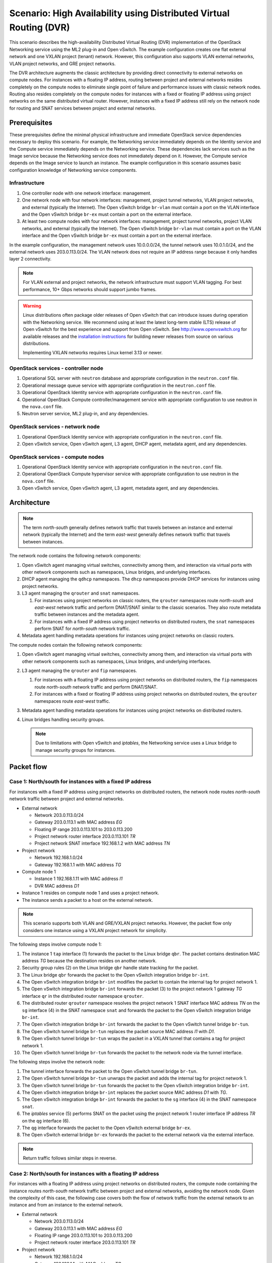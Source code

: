 .. _scenario-dvr-ovs:

===================================================================
Scenario: High Availability using Distributed Virtual Routing (DVR)
===================================================================

This scenario describes the high-availability Distributed Virtual Routing
(DVR) implementation of the OpenStack Networking service using the ML2
plug-in and Open vSwitch. The example configuration creates one flat
external network and one VXLAN project (tenant) network. However, this
configuration also supports VLAN external networks, VLAN project networks,
and GRE project networks.

The DVR architecture augments the classic architecture by providing direct
connectivity to external networks on compute nodes. For instances with a
floating IP address, routing between project and external networks resides
completely on the compute nodes to eliminate single point of failure and
performance issues with classic network nodes. Routing also resides
completely on the compute nodes for instances with a fixed or floating IP
address using project networks on the same distributed virtual router.
However, instances with a fixed IP address still rely on the network node for
routing and SNAT services between project and external networks.

Prerequisites
~~~~~~~~~~~~~

These prerequisites define the minimal physical infrastructure and immediate
OpenStack service dependencies necessary to deploy this scenario. For example,
the Networking service immediately depends on the Identity service and the
Compute service immediately depends on the Networking service. These
dependencies lack services such as the Image service because the Networking
service does not immediately depend on it. However, the Compute service
depends on the Image service to launch an instance. The example configuration
in this scenario assumes basic configuration knowledge of Networking service
components.

Infrastructure
--------------

#. One controller node with one network interface: management.
#. One network node with four network interfaces: management, project tunnel
   networks, VLAN project networks, and external (typically the Internet).
   The Open vSwitch bridge ``br-vlan`` must contain a port on the VLAN
   interface and the Open vSwitch bridge ``br-ex`` must contain a port on the
   external interface.
#. At least two compute nodes with four network interfaces: management,
   project tunnel networks, project VLAN networks, and external (typically
   the Internet). The Open vSwitch bridge ``br-vlan`` must contain a port
   on the VLAN interface and the Open vSwitch bridge ``br-ex`` must contain
   a port on the external interface.

In the example configuration, the management network uses 10.0.0.0/24,
the tunnel network uses 10.0.1.0/24, and the external network uses
203.0.113.0/24. The VLAN network does not require an IP address range
because it only handles layer 2 connectivity.

.. image:: figures/scenario-dvr-hw.png
   :alt: Hardware layout

.. image:: figures/scenario-dvr-networks.png
   :alt: Network layout

.. image:: figures/scenario-dvr-services.png
   :alt: Service layout

.. note::

   For VLAN external and project networks, the network infrastructure must
   support VLAN tagging. For best performance, 10+ Gbps networks should support
   jumbo frames.

.. warning::

   Linux distributions often package older releases of Open vSwitch that can
   introduce issues during operation with the Networking service. We recommend
   using at least the latest long-term stable (LTS) release of Open vSwitch
   for the best experience and support from Open vSwitch. See
   `<http://www.openvswitch.org>`__ for available releases and the
   `installation instructions
   <https://github.com/openvswitch/ovs/blob/master/INSTALL.md>`__ for
   building newer releases from source on various distributions.

   Implementing VXLAN networks requires Linux kernel 3.13 or newer.

OpenStack services - controller node
------------------------------------

#. Operational SQL server with ``neutron`` database and appropriate
   configuration in the ``neutron.conf`` file.
#. Operational message queue service with appropriate configuration
   in the ``neutron.conf`` file.
#. Operational OpenStack Identity service with appropriate configuration
   in the ``neutron.conf`` file.
#. Operational OpenStack Compute controller/management service with
   appropriate configuration to use neutron in the ``nova.conf`` file.
#. Neutron server service, ML2 plug-in, and any dependencies.

OpenStack services - network node
---------------------------------

#. Operational OpenStack Identity service with appropriate configuration
   in the ``neutron.conf`` file.
#. Open vSwitch service, Open vSwitch agent, L3 agent, DHCP agent, metadata
   agent, and any dependencies.

OpenStack services - compute nodes
----------------------------------

#. Operational OpenStack Identity service with appropriate configuration
   in the ``neutron.conf`` file.
#. Operational OpenStack Compute hypervisor service with appropriate
   configuration to use neutron in the ``nova.conf`` file.
#. Open vSwitch service, Open vSwitch agent, L3 agent, metadata agent, and
   any dependencies.

Architecture
~~~~~~~~~~~~

.. image:: figures/scenario-dvr-general.png
   :alt: Architecture overview

.. note::

   The term *north-south* generally defines network traffic that
   travels between an instance and external network (typically the
   Internet) and the term *east-west* generally defines network traffic
   that travels between instances.

The network node contains the following network components:

#. Open vSwitch agent managing virtual switches, connectivity among
   them, and interaction via virtual ports with other network components
   such as namespaces, Linux bridges, and underlying interfaces.
#. DHCP agent managing the ``qdhcp`` namespaces. The ``dhcp`` namespaces
   provide DHCP services for instances using project networks.
#. L3 agent managing the ``qrouter`` and ``snat`` namespaces.

   #. For instances using project networks on classic routers, the ``qrouter``
      namespaces route *north-south* and *east-west* network traffic and
      perform DNAT/SNAT similar to the classic scenarios. They also route
      metadata traffic between instances and the metadata agent.
   #. For instances with a fixed IP address using project networks on
      distributed routers, the ``snat`` namespaces perform SNAT for
      *north-south* network traffic.

#. Metadata agent handling metadata operations for instances using project
   networks on classic routers.

.. image:: figures/scenario-dvr-network1.png
   :alt: Network node components - overview

.. image:: figures/scenario-dvr-network2.png
   :alt: Network node components - connectivity

The compute nodes contain the following network components:

#. Open vSwitch agent managing virtual switches, connectivity among
   them, and interaction via virtual ports with other network components
   such as namespaces, Linux bridges, and underlying interfaces.

#. L3 agent managing the ``qrouter`` and ``fip`` namespaces.

   #. For instances with a floating IP address using project networks on
      distributed routers, the ``fip`` namespaces route *north-south* network
      traffic and perform DNAT/SNAT.
   #. For instances with a fixed or floating IP address using project
      networks on distributed routers, the ``qrouter`` namespaces route
      *east-west* traffic.

#. Metadata agent handling metadata operations for instances using project
   networks on distributed routers.
#. Linux bridges handling security groups.

   .. note::

      Due to limitations with Open vSwitch and *iptables*, the Networking
      service uses a Linux bridge to manage security groups for
      instances.

.. image:: figures/scenario-dvr-compute1.png
   :alt: Network node components - overview

.. image:: figures/scenario-dvr-compute2.png
   :alt: Network node components - connectivity

Packet flow
~~~~~~~~~~~

Case 1: North/south for instances with a fixed IP address
---------------------------------------------------------

For instances with a fixed IP address using project networks on distributed
routers, the network node routes *north-south* network traffic between
project and external networks.

* External network

  * Network 203.0.113.0/24
  * Gateway 203.0.113.1 with MAC address *EG*
  * Floating IP range 203.0.113.101 to 203.0.113.200
  * Project network router interface 203.0.113.101 *TR*
  * Project network SNAT interface 192.168.1.2 with MAC address *TN*

* Project network

  * Network 192.168.1.0/24
  * Gateway 192.168.1.1 with MAC address *TG*

* Compute node 1

  * Instance 1 192.168.1.11 with MAC address *I1*
  * DVR MAC address *D1*

* Instance 1 resides on compute node 1 and uses a project network.
* The instance sends a packet to a host on the external network.

.. note::

   This scenario supports both VLAN and GRE/VXLAN project networks.
   However, the packet flow only considers one instance using a VXLAN project
   network for simplicity.

The following steps involve compute node 1:

#. The instance 1 ``tap`` interface (1) forwards the packet to the Linux
   bridge ``qbr``. The packet contains destination MAC address *TG*
   because the destination resides on another network.
#. Security group rules (2) on the Linux bridge ``qbr`` handle state tracking
   for the packet.
#. The Linux bridge ``qbr`` forwards the packet to the Open vSwitch
   integration bridge ``br-int``.
#. The Open vSwitch integration bridge ``br-int`` modifies the packet to
   contain the internal tag for project network 1.
#. The Open vSwitch integration bridge ``br-int`` forwards the packet (3)
   to the project network 1 gateway *TG* interface ``qr`` in the distributed
   router namespace ``qrouter``.
#. The distributed router ``qrouter`` namespace resolves the project network 1
   SNAT interface MAC address *TN* on the ``sg`` interface (4) in the SNAT
   namespace ``snat`` and forwards the packet to the Open vSwitch integration
   bridge ``br-int``.
#. The Open vSwitch integration bridge ``br-int`` forwards the packet to the
   Open vSwitch tunnel bridge ``br-tun``.
#. The Open vSwitch tunnel bridge ``br-tun`` replaces the packet source
   MAC address *I1* with *D1*.
#. The Open vSwitch tunnel bridge ``br-tun`` wraps the packet in a VXLAN
   tunnel that contains a tag for project network 1.
#. The Open vSwitch tunnel bridge ``br-tun`` forwards the packet to the
   network node via the tunnel interface.

The following steps involve the network node:

#. The tunnel interface forwards the packet to the Open vSwitch tunnel
   bridge ``br-tun``.
#. The Open vSwitch tunnel bridge ``br-tun`` unwraps the packet and adds
   the internal tag for project network 1.
#. The Open vSwitch tunnel bridge ``br-tun`` forwards the packet to the
   Open vSwitch integration bridge ``br-int``.
#. The Open vSwitch integration bridge ``br-int`` replaces the packet
   source MAC address *D1* with *TG*.
#. The Open vSwitch integration bridge ``br-int`` forwards the packet to
   the ``sg`` interface (4) in the SNAT namespace ``snat``.
#. The *iptables* service (5) performs SNAT on the packet using the project
   network 1 router interface IP address *TR* on the ``qg`` interface (6).
#. The ``qg`` interface forwards the packet to the Open vSwitch external
   bridge ``br-ex``.
#. The Open vSwitch external bridge ``br-ex`` forwards the packet to the
   external network via the external interface.

.. note::

   Return traffic follows similar steps in reverse.

.. image:: figures/scenario-dvr-flowns1.png
   :alt: Network traffic flow - north/south with fixed IP address

Case 2: North/south for instances with a floating IP address
------------------------------------------------------------

For instances with a floating IP address using project networks on
distributed routers, the compute node containing the instance routes
*north-south* network traffic between project and external networks,
avoiding the network node. Given the complexity of this case, the
following case covers both the flow of network traffic from the external
network to an instance and from an instance to the external network.

* External network

  * Network 203.0.113.0/24
  * Gateway 203.0.113.1 with MAC address *EG*
  * Floating IP range 203.0.113.101 to 203.0.113.200
  * Project network router interface 203.0.113.101 *TR*

* Project network

  * Network 192.168.1.0/24
  * Gateway 192.168.1.1 with MAC address *TG*

* Compute node

  * Instance 1 192.168.1.11 with MAC address *I1* and floating
    IP address 203.0.113.102 *F1*
  * DVR MAC address *D1*
  * DVR internal IP addresses *DA1* and *DA2*

* Instance 1 resides on compute node 1 and uses a project network.
* Instance 1 sends a packet to a host on the external network.

.. note::

   This scenario supports both VLAN and GRE/VXLAN project networks.
   However, the packet flow only considers one instance using a VXLAN project
   network for simplicity.

The following steps involve a packet inbound from the external network
to an instance on compute node 1:

#. The external interface forwards the packet to the Open vSwitch
   external bridge ``br-ex``. The packet contains destination IP
   address *F1*.
#. The Open vSwitch external bridge ``br-ex`` forwards the packet to the
   ``fg`` interface (1) in the floating IP namespace ``fip``. The ``fg``
   interface responds to any ARP requests for the instance floating IP
   address *F1*.
#. The floating IP namespace ``fip`` routes the packet (2) to the
   distributed router namespace ``qrouter`` using DVR internal IP
   addresses *DA1* and *DA2*. The ``fpr`` interface (3) contains DVR
   internal IP address *DA1* and the ``rfp`` interface (4) contains DVR
   internal IP address *DA2*.
#. The floating IP namespace ``fip`` forwards the packet to the ``rfp``
   interface (5) in the distributed router namespace ``qrouter``. The ``rfp``
   interface also contains the instance floating IP address *F1*.
#. The *iptables* service (6) in the distributed router namespace ``qrouter``
   performs DNAT on the packet using the destination IP address. The ``qr``
   interface (7) contains the project network gateway IP address *TG*.
#. The distributed router namespace ``qrouter`` forwards the packet to the
   Open vSwitch integration bridge ``br-int``.
#. The Open vSwitch integration bridge ``br-int`` forwards the packet to
   the Linux bridge ``qbr``.
#. Security group rules (8) on the Linux bridge ``qbr`` handle firewalling
   and state tracking for the packet.
#. The Linux bridge ``qbr`` forwards the packet to the instance ``tap``
   interface (9).

The following steps involve a packet outbound from an instance on
compute node 1 to the external network:

#. The instance 1 ``tap`` interface (9) forwards the packet to the Linux
   bridge ``qbr``. The packet contains destination MAC address *TG1*
   because the destination resides on another network.
#. Security group rules (8) on the Linux bridge ``qbr`` handle state tracking
   for the packet.
#. The Linux bridge ``qbr`` forwards the packet to the Open vSwitch
   integration bridge ``br-int``.
#. The Open vSwitch integration bridge ``br-int`` forwards the packet to
   the ``qr`` interface (7) in the distributed router namespace ``qrouter``.
   The ``qr`` interface contains the project network gateway IP address
   *TG*.
#. The *iptables* service (6) performs SNAT on the packet using the ``rfp``
   interface (5) as the source IP address. The ``rfp`` interface contains
   the instance floating IP address *F1*.
#. The distributed router namespace ``qrouter`` (2) routes the packet
   to the floating IP namespace ``fip`` using DVR internal IP addresses
   *DA1* and *DA2*. The ``rfp`` interface (4) contains DVR internal
   IP address *DA2* and the ``fpr`` interface (3) contains DVR internal
   IP address *DA1*.
#. The ``fg`` interface (1) in the floating IP namespace ``fip`` forwards the
   packet to the Open vSwitch external bridge ``br-ex``. The ``fg`` interface
   contains the project router external IP address *TE*.
#. The Open vSwitch external bridge ``br-ex`` forwards the packet to the
   external network via the external interface.

.. image:: figures/scenario-dvr-flowns2.png
   :alt: Network traffic flow - north/south with floating IP address

Case 3: East/west for instances using different networks on the same router
---------------------------------------------------------------------------

For instances with fixed or floating IP addresses using project networks on
distributed routers, the compute nodes route *east-west* network traffic
among the project networks that reside on the same distributed virtual
router, avoiding the network node.

* Project network 1

  * Network 192.168.1.0/24
  * Gateway 192.168.1.1 with MAC address *TG1*

* Project network 2

  * Network 192.168.2.0/24
  * Gateway 192.168.2.1 with MAC address *TG2*

* Compute node 1

  * Instance 1 192.168.1.11 with MAC address *I1*
  * DVR MAC address *D1*

* Compute node 2

  * Instance 2 192.168.2.11 with MAC address *I2*
  * DVR MAC address *D2*

* Instance 1 resides on compute node 1 and uses project network 1.
* Instance 2 resides on compute node 2 and uses project network 2.
* Both project networks reside on the same distributed virtual router.
* Instance 1 sends a packet to instance 2.

.. note::

   This scenario supports both VLAN and GRE/VXLAN project networks.
   However, the packet flow only considers one instance using a VXLAN project
   network for simplicity.

The following steps involve compute node 1:

#. The instance 1 ``tap`` interface (1) forwards the packet to the Linux
   bridge ``qbr``. The packet contains destination MAC address *TG1*
   because the destination resides on another network.
#. Security group rules (2) on the Linux bridge ``qbr`` handle state tracking
   for the packet.
#. The Linux bridge ``qbr`` forwards the packet to the Open vSwitch
   integration bridge ``br-int``.
#. The Open vSwitch integration bridge ``br-int`` forwards the packet to
   the project network 1 interface (3) in the distributed router namespace
   ``qrouter``.
#. The distributed router namespace ``qrouter`` routes the packet to
   project network 2.
#. The project network 2 interface (4) in the distributed router namespace
   ``qrouter`` namespace forwards the packet to the Open vSwitch
   integration bridge ``br-int``.
#. The Open vSwitch integration bridge ``br-int`` modifies the packet
   to contain the internal tag for project network 2.
#. The Open vSwitch integration bridge ``br-int`` forwards the packet to
   the Open vSwitch tunnel bridge ``br-tun``.
#. The Open vSwitch tunnel bridge ``br-tun`` replaces the packet source
   MAC address *TG2* with *D1*.
#. The Open vSwitch tunnel bridge ``br-tun`` wraps the packet in a VXLAN
   tunnel that contains a tag for project network 2.
#. The Open vSwitch tunnel bridge ``br-tun`` forwards the packet to
   compute node 2 via the tunnel interface.

The following steps involve compute node 2:

#. The tunnel interface forwards the packet to the Open vSwitch tunnel
   bridge ``br-tun``.
#. The Open vSwitch tunnel bridge ``br-tun`` unwraps the packet.
#. The Open vSwitch tunnel bridge ``br-tun`` forwards the packet to the
   Open vSwitch integration bridge ``br-int``.
#. The Open vSwitch integration bridge ``br-int`` replaces the packet
   source MAC address *D1* with *TG2*.
#. The Open vSwitch integration bridge ``br-int`` forwards the packet to
   the Linux bridge ``qbr``.
#. Security group rules (7) on the Linux bridge ``qbr`` handle firewalling
   and state tracking for the packet.
#. The Linux bridge ``qbr`` forwards the packet to the instance 2 ``tap``
   interface (8).

.. note::

   Packets arriving from compute node 1 do not traverse the project
   network interfaces (5,6) in the ``qrouter`` namespace on compute node 2.
   However, return traffic traverses them.

.. image:: figures/scenario-dvr-flowew1.png
   :alt: Network traffic flow - east/west for instances on different networks

.. todo:
   Case 4: East/west for instances using different networks on different
   routers
   Case 5: East/west for instances using the same network on the same router

Example configuration
~~~~~~~~~~~~~~~~~~~~~

Use the following example configuration as a template to deploy this
scenario in your environment.

.. note::

   This configuration primarily supports the Kilo release.

Controller node
---------------

#. In the ``neutron.conf`` file:

   * Configure common options and enable distributed routers by default:

     .. code-block:: ini

        [DEFAULT]
        core_plugin = ml2
        service_plugins = router
        allow_overlapping_ips = True
        router_distributed = True

     .. note::

        Configuring the ``router_distributed = True`` option creates distributed
        routers by default for all users. Without it, only privileged users can
        create distributed routers using the ``--distributed True`` option
        during router creation.

   * If necessary, :ref:`configure MTU <adv-config-mtu>`.

#. In the ``ml2_conf.ini`` file:

   * Configure drivers and network types:

     .. code-block:: ini

        [ml2]
        type_drivers = flat,vlan,gre,vxlan
        tenant_network_types = vlan,gre,vxlan
        mechanism_drivers = openvswitch,l2population
        extension_drivers = port_security

   * Configure network mappings and ID ranges:

     .. code-block:: ini

      [ml2_type_flat]
      flat_networks = external

      [ml2_type_vlan]
      network_vlan_ranges = external,vlan:MIN_VLAN_ID:MAX_VLAN_ID

      [ml2_type_gre]
      tunnel_id_ranges = MIN_GRE_ID:MAX_GRE_ID

      [ml2_type_vxlan]
      vni_ranges = MIN_VXLAN_ID:MAX_VXLAN_ID

     Replace ``MIN_VLAN_ID``, ``MAX_VLAN_ID``, ``MIN_GRE_ID``, ``MAX_GRE_ID``,
     ``MIN_VXLAN_ID``, and ``MAX_VXLAN_ID`` with VLAN, GRE, and VXLAN ID minimum
     and maximum values suitable for your environment.

     .. note::

        The first value in the ``tenant_network_types`` option becomes the
        default project network type when a non-privileged user creates a
        network.

     .. note::

        The ``external`` value in the ``network_vlan_ranges`` option lacks VLAN
        ID ranges to support use of arbitrary VLAN IDs by privileged users.

   * Configure the security group driver:

     .. code-block:: ini

        [securitygroup]
        firewall_driver = neutron.agent.linux.iptables_firewall.OVSHybridIptablesFirewallDriver

   * If necessary, :ref:`configure MTU <adv-config-mtu>`.

#. Start the following services:

   * Server

Network node
------------

#. In the ``openvswitch_agent.ini`` file, configure the Open vSwitch agent:

   .. code-block:: ini

      [ovs]
      local_ip = TUNNEL_INTERFACE_IP_ADDRESS
      bridge_mappings = vlan:br-vlan,external:br-ex

      [agent]
      tunnel_types = gre,vxlan
      enable_distributed_routing = True
      l2_population = True
      arp_responder = True

      [securitygroup]
      firewall_driver = neutron.agent.linux.iptables_firewall.OVSHybridIptablesFirewallDriver

   Replace ``TUNNEL_INTERFACE_IP_ADDRESS`` with the IP address of the interface
   that handles GRE/VXLAN project networks.

#. In the ``l3_agent.ini`` file, configure the L3 agent:

   .. code-block:: ini

      [DEFAULT]
      interface_driver = neutron.agent.linux.interface.OVSInterfaceDriver
      external_network_bridge =
      agent_mode = dvr_snat

   .. note::

      The ``external_network_bridge`` option intentionally contains
      no value.

#. In the ``dhcp_agent.ini`` file, configure the DHCP agent:

   .. code-block:: ini

      [DEFAULT]
      interface_driver = neutron.agent.linux.interface.OVSInterfaceDriver
      enable_isolated_metadata = True

#. In the ``metadata_agent.ini`` file, configure the metadata agent:

   .. code-block:: ini

      [DEFAULT]
      nova_metadata_ip = controller
      metadata_proxy_shared_secret = METADATA_SECRET

   Replace ``METADATA_SECRET`` with a suitable value for your environment.

#. Start the following services:

   * Open vSwitch
   * Open vSwitch agent
   * L3 agent
   * DHCP agent
   * Metadata agent

Compute nodes
-------------

#. In the ``openvswitch_agent.ini`` file, configure the Open vSwitch agent:

   .. code-block:: ini

      [ovs]
      local_ip = TUNNEL_INTERFACE_IP_ADDRESS
      bridge_mappings = vlan:br-vlan,external:br-ex

      [agent]
      tunnel_types = gre,vxlan
      enable_distributed_routing = True
      l2_population = True
      arp_responder = True

      [securitygroup]
      firewall_driver = neutron.agent.linux.iptables_firewall.OVSHybridIptablesFirewallDriver

   Replace ``TUNNEL_INTERFACE_IP_ADDRESS`` with the IP address of the interface
   that handles GRE/VXLAN project networks.

#. In the ``l3_agent.ini`` file, configure the L3 agent:

   .. code-block:: ini

      [DEFAULT]
      interface_driver = neutron.agent.linux.interface.OVSInterfaceDriver
      external_network_bridge =
      agent_mode = dvr

   .. note::

      The ``external_network_bridge`` option intentionally contains
      no value.

#. In the ``metadata_agent.ini`` file, configure the metadata agent:

   .. code-block:: ini

      [DEFAULT]
      nova_metadata_ip = controller
      metadata_proxy_shared_secret = METADATA_SECRET

   Replace ``METADATA_SECRET`` with a suitable value for your environment.

#. Start the following services:

   * Open vSwitch
   * Open vSwitch agent
   * L3 agent
   * Metadata agent

Verify service operation
------------------------

#. Source the administrative project credentials.
#. Verify presence and operation of the agents:

   .. code-block:: console

      $ neutron agent-list

      +--------------------------------------+--------------------+----------+-------+----------------+---------------------------+
      | id                                   | agent_type         | host     | alive | admin_state_up | binary                    |
      +--------------------------------------+--------------------+----------+-------+----------------+---------------------------+
      | 10b084e5-4ab8-43d6-9b04-6d56f27f9cd4 | Metadata agent     | network1 | :-)   | True           | neutron-metadata-agent    |
      | 2f90ef81-3eed-4ecf-b6b9-2d2c21dda85c | Open vSwitch agent | compute2 | :-)   | True           | neutron-openvswitch-agent |
      | 319563ac-88f9-4352-b63e-e55beb673372 | DHCP agent         | network1 | :-)   | True           | neutron-dhcp-agent        |
      | 3345723e-16e8-4b74-9d15-d7f1f977a3bd | Open vSwitch agent | compute1 | :-)   | True           | neutron-openvswitch-agent |
      | 4643c811-a54a-41da-91a8-c2328bcaeea3 | Open vSwitch agent | network1 | :-)   | True           | neutron-openvswitch-agent |
      | 5ad81671-efc3-4acc-9d5d-030a1c4f6a25 | L3 agent           | compute1 | :-)   | True           | neutron-l3-agent          |
      | 641337fa-99c2-468d-8d7e-89277d6ba144 | Metadata agent     | compute1 | :-)   | True           | neutron-metadata-agent    |
      | 9372e008-bd29-4436-8e01-8ddfd50d2b74 | L3 agent           | network1 | :-)   | True           | neutron-l3-agent          |
      | af9d1169-1012-4440-9de2-778c8fce21b9 | L3 agent           | compute2 | :-)   | True           | neutron-l3-agent          |
      | ee59e3ba-ee3c-4621-b3d5-c9d8123b6cc5 | Metadata agent     | compute2 | :-)   | True           | neutron-metadata-agent    |
      +--------------------------------------+--------------------+----------+-------+----------------+---------------------------+

Create initial networks
-----------------------

This example creates a flat external network and a VXLAN project network.

#. Source the administrative project credentials.
#. Create the external network:

   .. code-block:: console

      $ neutron net-create ext-net --router:external \
        --provider:physical_network external --provider:network_type flat

      Created a new network:
      +---------------------------+--------------------------------------+
      | Field                     | Value                                |
      +---------------------------+--------------------------------------+
      | admin_state_up            | True                                 |
      | id                        | 893aebb9-1c1e-48be-8908-6b947f3237b3 |
      | name                      | ext-net                              |
      | provider:network_type     | flat                                 |
      | provider:physical_network | external                             |
      | provider:segmentation_id  |                                      |
      | router:external           | True                                 |
      | shared                    | False                                |
      | status                    | ACTIVE                               |
      | subnets                   |                                      |
      | tenant_id                 | 54cd044c64d5408b83f843d63624e0d8     |
      +---------------------------+--------------------------------------+

#. Create a subnet on the external network:

   .. code-block:: console

      $ neutron subnet-create ext-net 203.0.113.0/24 --allocation-pool \
        start=203.0.113.101,end=203.0.113.200 --disable-dhcp \
        --gateway 203.0.113.1

      Created a new subnet:
      +-------------------+------------------------------------------------------+
      | Field             | Value                                                |
      +-------------------+------------------------------------------------------+
      | allocation_pools  | {"start": "203.0.113.101", "end": "203.0.113.200"}   |
      | cidr              | 203.0.113.0/24                                       |
      | dns_nameservers   |                                                      |
      | enable_dhcp       | False                                                |
      | gateway_ip        | 203.0.113.1                                          |
      | host_routes       |                                                      |
      | id                | 9159f0dc-2b63-41cf-bd7a-289309da1391                 |
      | ip_version        | 4                                                    |
      | ipv6_address_mode |                                                      |
      | ipv6_ra_mode      |                                                      |
      | name              | ext-subnet                                           |
      | network_id        | 893aebb9-1c1e-48be-8908-6b947f3237b3                 |
      | tenant_id         | 54cd044c64d5408b83f843d63624e0d8                     |
      +-------------------+------------------------------------------------------+

.. note::

   The example configuration contains ``vlan`` as the first project network
   type. Only a privileged user can create other types of networks such as
   GRE or VXLAN. The following commands use the ``admin`` project credentials
   to create a VXLAN project network.

#. Obtain the ID of a regular project. For example, using the ``demo`` project:

   .. code-block:: console

      $ openstack project show demo
      +-------------+----------------------------------+
      | Field       | Value                            |
      +-------------+----------------------------------+
      | description | Demo Project                     |
      | enabled     | True                             |
      | id          | cdef0071a0194d19ac6bb63802dc9bae |
      | name        | demo                             |
      +-------------+----------------------------------+

#. Create the project network:

   .. code-block:: console

      $ neutron net-create demo-net --tenant-id cdef0071a0194d19ac6bb63802dc9bae \
        --provider:network_type vxlan

      Created a new network:
      +---------------------------+--------------------------------------+
      | Field                     | Value                                |
      +---------------------------+--------------------------------------+
      | admin_state_up            | True                                 |
      | id                        | ac108952-6096-4243-adf4-bb6615b3de28 |
      | name                      | demo-net                             |
      | provider:network_type     | vxlan                                |
      | provider:physical_network |                                      |
      | provider:segmentation_id  | 1                                    |
      | router:external           | False                                |
      | shared                    | False                                |
      | status                    | ACTIVE                               |
      | subnets                   |                                      |
      | tenant_id                 | cdef0071a0194d19ac6bb63802dc9bae     |
      +---------------------------+--------------------------------------+

#. Source the regular project credentials.
#. Create a subnet on the project network:

   .. code-block:: console

      $ neutron subnet-create demo-net --name demo-subnet --gateway 192.168.1.1 \
        192.168.1.0/24

      Created a new subnet:
      +-------------------+------------------------------------------------------+
      | Field             | Value                                                |
      +-------------------+------------------------------------------------------+
      | allocation_pools  | {"start": "192.168.1.2", "end": "192.168.1.254"}     |
      | cidr              | 192.168.1.0/24                                       |
      | dns_nameservers   |                                                      |
      | enable_dhcp       | True                                                 |
      | gateway_ip        | 192.168.1.1                                          |
      | host_routes       |                                                      |
      | id                | 69d38773-794a-4e49-b887-6de6734e792d                 |
      | ip_version        | 4                                                    |
      | ipv6_address_mode |                                                      |
      | ipv6_ra_mode      |                                                      |
      | name              | demo-subnet                                          |
      | network_id        | ac108952-6096-4243-adf4-bb6615b3de28                 |
      | tenant_id         | cdef0071a0194d19ac6bb63802dc9bae                     |
      +-------------------+------------------------------------------------------+

#. Create a distributed project router:

   .. code-block:: console

      $ neutron router-create demo-router

      Created a new router:
      +-----------------------+--------------------------------------+
      | Field                 | Value                                |
      +-----------------------+--------------------------------------+
      | admin_state_up        | True                                 |
      | distributed           | True                                 |
      | external_gateway_info |                                      |
      | ha                    | False                                |
      | id                    | 635660ae-a254-4feb-8993-295aa9ec6418 |
      | name                  | demo-router                          |
      | routes                |                                      |
      | status                | ACTIVE                               |
      | tenant_id             | cdef0071a0194d19ac6bb63802dc9bae     |
      +-----------------------+--------------------------------------+

   .. note::

      Default policy might prevent the '`distributed`` flag from
      appearing in the command output for non-privileged users.

#. Attach the project network to the router:

   .. code-block:: console

      $ neutron router-interface-add demo-router demo-subnet
      Added interface b1a894fd-aee8-475c-9262-4342afdc1b58 to router demo-router.

#. Add a gateway to the external network for the project network on the
   router:

   .. code-block:: console

      $ neutron router-gateway-set demo-router ext-net
      Set gateway for router demo-router

Verify network operation
------------------------

#. On the network node, verify creation of the `snat`, `qrouter`, and `qdhcp`
   namespaces:

   .. code-block:: console

      $ ip netns
      snat-4d7928a0-4a3c-4b99-b01b-97da2f97e279
      qrouter-4d7928a0-4a3c-4b99-b01b-97da2f97e279
      qdhcp-353f5937-a2d3-41ba-8225-fa1af2538141

   .. note::

      One or more namespaces might not exist until launching an instance.

#. Source the administrative project credentials.
#. Determine the external network gateway IP address for the project network
   on the router, typically the lowest IP address in the external subnet IP
   allocation range:

   .. code-block:: console

      $ neutron router-port-list demo-router
      +--------------------------------------+------+-------------------+--------------------------------------------------------------------------------------+
      | id                                   | name | mac_address       | fixed_ips                                                                            |
      +--------------------------------------+------+-------------------+--------------------------------------------------------------------------------------+
      | b1a894fd-aee8-475c-9262-4342afdc1b58 |      | fa:16:3e:c1:20:55 | {"subnet_id": "69d38773-794a-4e49-b887-6de6734e792d", "ip_address": "192.168.1.1"}   |
      | ff5f93c6-3760-4902-a401-af78ff61ce99 |      | fa:16:3e:54:d7:8c | {"subnet_id": "9159f0dc-2b63-41cf-bd7a-289309da1391", "ip_address": "203.0.113.101"} |
      +--------------------------------------+------+-------------------+--------------------------------------------------------------------------------------+

#. On the controller node or any host with access to the external network,
   ping the external network gateway IP address on the project router:

   .. code-block:: console

      $ ping -c 4 203.0.113.101
      PING 203.0.113.101 (203.0.113.101) 56(84) bytes of data.
      64 bytes from 203.0.113.101: icmp_req=1 ttl=64 time=0.619 ms
      64 bytes from 203.0.113.101: icmp_req=2 ttl=64 time=0.189 ms
      64 bytes from 203.0.113.101: icmp_req=3 ttl=64 time=0.165 ms
      64 bytes from 203.0.113.101: icmp_req=4 ttl=64 time=0.216 ms

      --- 203.0.113.101 ping statistics ---
      4 packets transmitted, 4 received, 0% packet loss, time 2999ms
      rtt min/avg/max/mdev = 0.165/0.297/0.619/0.187 ms

#. Source the regular project credentials.
#. Launch an instance with an interface on the project network.
#. On the compute node with the instance, verify creation of the ``qrouter``
   namespace:

   .. code-block:: console

      $ ip netns
      qrouter-4d7928a0-4a3c-4b99-b01b-97da2f97e279

#. Obtain console access to the instance.

   #. Test connectivity to the project router:

      .. code-block:: console

         $ ping -c 4 192.168.1.1
         PING 192.168.1.1 (192.168.1.1) 56(84) bytes of data.
         64 bytes from 192.168.1.1: icmp_req=1 ttl=64 time=0.357 ms
         64 bytes from 192.168.1.1: icmp_req=2 ttl=64 time=0.473 ms
         64 bytes from 192.168.1.1: icmp_req=3 ttl=64 time=0.504 ms
         64 bytes from 192.168.1.1: icmp_req=4 ttl=64 time=0.470 ms

         --- 192.168.1.1 ping statistics ---
         4 packets transmitted, 4 received, 0% packet loss, time 2998ms
         rtt min/avg/max/mdev = 0.357/0.451/0.504/0.055 ms

   #. Test connectivity to the Internet:

      .. code-block:: console

         $ ping -c 4 openstack.org
         PING openstack.org (174.143.194.225) 56(84) bytes of data.
         64 bytes from 174.143.194.225: icmp_req=1 ttl=53 time=17.4 ms
         64 bytes from 174.143.194.225: icmp_req=2 ttl=53 time=17.5 ms
         64 bytes from 174.143.194.225: icmp_req=3 ttl=53 time=17.7 ms
         64 bytes from 174.143.194.225: icmp_req=4 ttl=53 time=17.5 ms

         --- openstack.org ping statistics ---
         4 packets transmitted, 4 received, 0% packet loss, time 3003ms
         rtt min/avg/max/mdev = 17.431/17.575/17.734/0.143 ms

#. Create the appropriate security group rules to allow ping and SSH access
   to the instance. For example:

   .. code-block:: console

     $ nova secgroup-add-rule default icmp -1 -1 0.0.0.0/0

      +-------------+-----------+---------+-----------+--------------+
      | IP Protocol | From Port | To Port | IP Range  | Source Group |
      +-------------+-----------+---------+-----------+--------------+
      | icmp        | -1        | -1      | 0.0.0.0/0 |              |
      +-------------+-----------+---------+-----------+--------------+

      $ nova secgroup-add-rule default tcp 22 22 0.0.0.0/0

      +-------------+-----------+---------+-----------+--------------+
      | IP Protocol | From Port | To Port | IP Range  | Source Group |
      +-------------+-----------+---------+-----------+--------------+
      | tcp         | 22        | 22      | 0.0.0.0/0 |              |
      +-------------+-----------+---------+-----------+--------------+

#. Create a floating IP address on the external network:

   .. code-block:: console

      $ neutron floatingip-create ext-net

      Created a new floatingip:
      +---------------------+--------------------------------------+
      | Field               | Value                                |
      +---------------------+--------------------------------------+
      | fixed_ip_address    |                                      |
      | floating_ip_address | 203.0.113.102                        |
      | floating_network_id | 9bce64a3-a963-4c05-bfcd-161f708042d1 |
      | id                  | 05e36754-e7f3-46bb-9eaa-3521623b3722 |
      | port_id             |                                      |
      | router_id           |                                      |
      | status              | DOWN                                 |
      | tenant_id           | 7cf50047f8df4824bc76c2fdf66d11ec     |
      +---------------------+--------------------------------------+

#. Associate the floating IP address with the instance:

   .. code-block:: console

      $ nova floating-ip-associate demo-instance1 203.0.113.102

#. Verify addition of the floating IP address to the instance:

   .. code-block:: console

      $ nova list

      +--------------------------------------+----------------+--------+------------+-------------+-----------------------------------------+
      | ID                                   | Name           | Status | Task State | Power State | Networks                                |
      +--------------------------------------+----------------+--------+------------+-------------+-----------------------------------------+
      | 05682b91-81a1-464c-8f40-8b3da7ee92c5 | demo-instance1 | ACTIVE | -          | Running     | demo-net=192.168.1.3, 203.0.113.102     |
      +--------------------------------------+----------------+--------+------------+-------------+-----------------------------------------+

#. On the compute node with the instance, verify creation of the ``fip``
   namespace:

   .. code-block:: console

      $ ip netns
      fip-2c7bd9c2-8ab0-46ef-b7c1-023ce0452c24

#. On the controller node or any host with access to the external network,
   ping the floating IP address associated with the instance:

   .. code-block:: console

      $ ping -c 4 203.0.113.102
      PING 203.0.113.102 (203.0.113.112) 56(84) bytes of data.
      64 bytes from 203.0.113.102: icmp_req=1 ttl=63 time=3.18 ms
      64 bytes from 203.0.113.102: icmp_req=2 ttl=63 time=0.981 ms
      64 bytes from 203.0.113.102: icmp_req=3 ttl=63 time=1.06 ms
      64 bytes from 203.0.113.102: icmp_req=4 ttl=63 time=0.929 ms

      --- 203.0.113.102 ping statistics ---
      4 packets transmitted, 4 received, 0% packet loss, time 3002ms
      rtt min/avg/max/mdev = 0.929/1.539/3.183/0.951 ms
